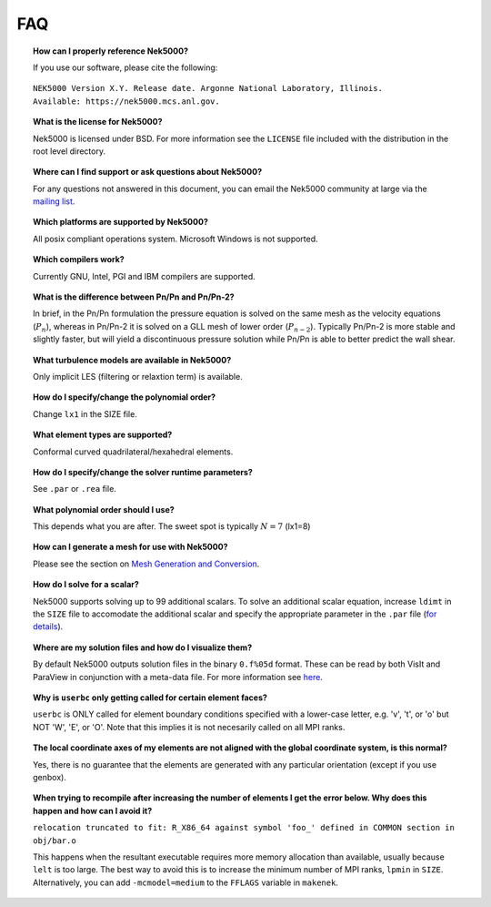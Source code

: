 .. _faq:

==============
FAQ
==============

.. topic:: How can I properly reference Nek5000?

   If you use our software, please cite the following:

::

  NEK5000 Version X.Y. Release date. Argonne National Laboratory, Illinois. 
  Available: https://nek5000.mcs.anl.gov.

.. topic:: What is the license for Nek5000?

   Nek5000 is licensed under BSD.  For more information see the ``LICENSE`` file included with the distribution in the root level directory.

.. topic:: Where can I find support or ask questions about Nek5000?

   For any questions not answered in this document, you can email the Nek5000 community at large via the `mailing list <https://lists.mcs.anl.gov/mailman/listinfo/nek5000-users>`_.

.. topic:: Which platforms are supported by Nek5000?

   All posix compliant operations system. Microsoft Windows is not supported.

.. topic:: Which compilers work?

   Currently GNU, Intel, PGI and IBM compilers are supported.

.. topic:: What is the difference between Pn/Pn and Pn/Pn-2?

   In brief, in the Pn/Pn formulation the pressure equation is solved on the same mesh as the velocity equations (:math:`P_n`), whereas in Pn/Pn-2 it is solved on a GLL mesh of lower order (:math:`P_{n-2}`). 
   Typically Pn/Pn-2 is more stable and slightly faster, but will yield a discontinuous pressure solution while Pn/Pn is able to better predict the wall shear.

.. topic:: What turbulence models are available in Nek5000?

    Only implicit LES (filtering or relaxtion term) is available.  

.. topic:: How do I specify/change the polynomial order?

   Change ``lx1`` in the SIZE file.

.. topic:: What element types are supported?

   Conformal curved quadrilateral/hexahedral elements.

.. topic:: How do I specify/change the solver runtime parameters?

   See ``.par`` or ``.rea`` file.

.. topic:: What polynomial order should I use?

    This depends what you are after. The sweet spot is typically :math:`N=7` (lx1=8)

.. topic:: How can I generate a mesh for use with Nek5000?

   Please see the section on `Mesh Generation and Conversion <https://nek5000.github.io/NekDoc/geometry.html>`_.

.. topic:: How do I solve for a scalar?

   Nek5000 supports solving up to 99 additional scalars.  To solve an additional scalar equation, increase ``ldimt`` in the ``SIZE`` file to accomodate the additional scalar and specify the appropriate parameter in the ``.par`` file (`for details <https://nek5000.github.io/NekDoc/user_files.html#par>`_).  

.. topic:: Where are my solution files and how do I visualize them?

   By default Nek5000 outputs solution files in the binary ``0.f%05d`` format.  These can be read by both VisIt and ParaView in conjunction with a meta-data file.  For more information see `here <https://nek5000.github.io/NekDoc/quickstart.html#visualization>`_.

.. How do I obtain values of variables at a specific point?

..   to do

.. topic:: Why is ``userbc`` only getting called for certain element faces?

   ``userbc`` is ONLY called for element boundary conditions specified with a lower-case letter, e.g. 'v', 't', or 'o' but NOT 'W', 'E', or 'O'.  Note that this implies it is not necesarily called on all MPI ranks.

.. topic:: The local coordinate axes of my elements are not aligned with the global coordinate system, is this normal?

   Yes, there is no guarantee that the elements are generated with any particular orientation (except if you use genbox).

.. topic:: When trying to recompile after increasing the number of elements I get the error below. Why does this happen and how can I avoid it?

   ``relocation truncated to fit: R_X86_64 against symbol 'foo_' defined in COMMON section in obj/bar.o``

   This happens when the resultant executable requires more memory allocation than available, usually because ``lelt`` is too large.  The best way to avoid this is to increase the minimum number of MPI ranks, ``lpmin`` in ``SIZE``.  Alternatively, you can add ``-mcmodel=medium`` to the ``FFLAGS`` variable in ``makenek``.


